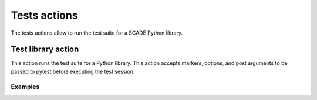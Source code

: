 Tests actions
=============

The tests actions allow to run the test suite for a SCADE Python library.


Test library action
--------------------
This action runs the test suite for a Python library. This action accepts
markers, options, and post arguments to be passed to pytest before executing
the test session.

.. jinja:: scade-tests-pytest

    {{ description }}

    {{ inputs_table }}

    {{ outputs_table }}

Examples
++++++++

.. jinja:: scade-tests-pytest

     {% for filename, title in examples %}
     .. dropdown:: {{ title }}
        :animate: fade-in

        .. literalinclude:: examples/{{ filename }}
           :language: yaml

     {% endfor %}
